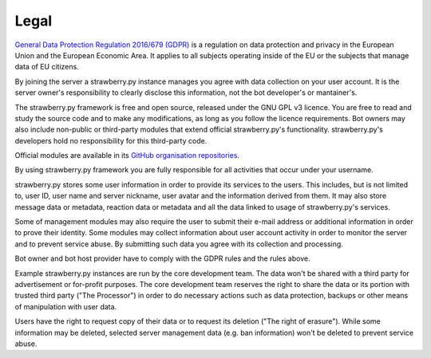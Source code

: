 Legal
=====

`General Data Protection Regulation 2016/679 (GDPR) <https://eur-lex.europa.eu/eli/reg/2016/679>`_ is a regulation on data protection and privacy in the European Union and the European Economic Area. It applies to all subjects operating inside of the EU or the subjects that manage data of EU citizens.

By joining the server a strawberry.py instance manages you agree with data collection on your user account. It is the server owner's responsibility to clearly disclose this information, not the bot developer's or mantainer's.

The strawberry.py framework is free and open source, released under the GNU GPL v3 licence. You are free to read and study the source code and to make any modifications, as long as you follow the licence requirements. Bot owners may also include non-public or third-party modules that extend official strawberry.py's functionality. strawberry.py's developers hold no responsibility for this third-party code.

Official modules are available in its `GitHub organisation repositories <https://github.com/strawberry-py>`_.

By using strawberry.py framework you are fully responsible for all activities that occur under your username.

strawberry.py stores some user information in order to provide its services to the users. This includes, but is not limited to, user ID, user name and server nickname, user avatar and the information derived from them. It may also store message data or metadata, reaction data or metadata and all the data linked to usage of strawberry.py's services.

Some of management modules may also require the user to submit their e-mail address or additional information in order to prove their identity. Some modules may collect information about user account activity in order to monitor the server and to prevent service abuse. By submitting such data you agree with its collection and processing.

Bot owner and bot host provider have to comply with the GDPR rules and the rules above.

Example strawberry.py instances are run by the core development team. The data won't be shared with a third party for advertisement or for-profit purposes. The core development team reserves the right to share the data or its portion with trusted third party ("The Processor") in order to do necessary actions such as data protection, backups or other means of manipulation with user data.

Users have the right to request copy of their data or to request its deletion ("The right of erasure"). While some information may be deleted, selected server management data (e.g. ban information) won't be deleted to prevent service abuse.
